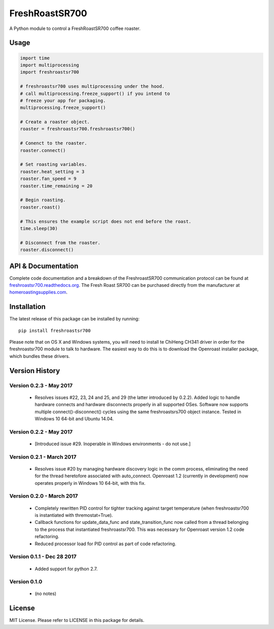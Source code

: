 ===============
FreshRoastSR700
===============
.. image:: https://travis-ci.org/Roastero/freshroastsr700.svg?branch=master
    :target: https://travis-ci.org/Roastero/freshroastsr700
.. image:: https://coveralls.io/repos/Roastero/freshroastsr700/badge.svg?branch=master&service=github
    :target: https://coveralls.io/github/Roastero/freshroastsr700?branch=master
.. image:: https://readthedocs.org/projects/freshroastsr700/badge/?version=latest
    :target: http://freshroastsr700.readthedocs.org/en/latest/?badge=latest
    :alt: Documentation Status

A Python module to control a FreshRoastSR700 coffee roaster.

Usage
=====

.. code:: python

  import time
  import multiprocessing
  import freshroastsr700

  # freshroastsr700 uses multiprocessing under the hood.
  # call multiprocessing.freeze_support() if you intend to
  # freeze your app for packaging.
  multiprocessing.freeze_support()

  # Create a roaster object.
  roaster = freshroastsr700.freshroastsr700()

  # Conenct to the roaster.
  roaster.connect()

  # Set roasting variables.
  roaster.heat_setting = 3
  roaster.fan_speed = 9
  roaster.time_remaining = 20

  # Begin roasting.
  roaster.roast()

  # This ensures the example script does not end before the roast.
  time.sleep(30)

  # Disconnect from the roaster.
  roaster.disconnect()

API & Documentation
===================
Complete code documentation and a breakdown of the FreshroastSR700 communication protocol can be found at freshroastsr700.readthedocs.org_. The Fresh Roast SR700 can be purchased directly from the manufacturer at homeroastingsupplies.com_.

.. _freshroastsr700.readthedocs.org: http://freshroastsr700.readthedocs.org
.. _homeroastingsupplies.com: http://homeroastingsupplies.com/product/fresh-roast-sr700/

Installation
============
The latest release of this package can be installed by running:

::

    pip install freshroastsr700

Please note that on OS X and Windows systems, you will need to install te ChiHeng CH341 driver in order for the freshroastsr700 module to talk to hardware. The easiest way to do this is to download the Openroast installer package, which bundles these drivers.

Version History
===============
Version 0.2.3 - May 2017
------------------------
 - Resolves issues #22, 23, 24 and 25, and 29 (the latter introduced by
   0.2.2).  Added logic to handle hardware
   connects and hardware disconnects properly in all supported OSes.  Software
   now supports multiple connect()-disconnect() cycles using the same
   freshroastsrs700 object instance. Tested in Windows 10 64-bit and
   Ubuntu 14.04.

Version 0.2.2 - May 2017
------------------------
 - [Introduced issue #29. Inoperable in Windows environments - do not use.]

Version 0.2.1 - March 2017
--------------------------
 - Resolves issue #20 by managing hardware discovery logic in the
   comm process, eliminating the need for the thread heretofore
   associated with auto_connect.  Openroast 1.2 (currently in development)
   now operates properly in Windows 10 64-bit, with this fix.

Version 0.2.0 - March 2017
--------------------------
 - Completely rewritten PID control for tighter tracking against target
   temperature (when freshroastsr700 is instantiated with thremostat=True).
 - Callback functions for update_data_func and state_transition_func now
   called from a thread belonging to the process that instantiated freshroastsr700.  This was necessary for Openroast version 1.2
   code refactoring.
 - Reduced processor load for PID control as part of code refactoring.

Version 0.1.1 - Dec 28 2017
---------------------------
 - Added support for python 2.7.

Version 0.1.0
-------------
 - (no notes)

License
=======
MIT License. Please refer to LICENSE in this package for details.
